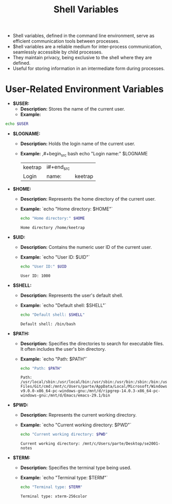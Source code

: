 #+title: Shell Variables

- Shell variables, defined in the command line environment, serve as efficient communication tools between processes.
- $hell variables are a reliable medium for inter-process communication, seamlessly accessible by child processes.
- They maintain privacy, being exclusive to the shell where they are defined.
- Useful for storing information in an intermediate form during processes.

* User-Related Environment Variables

- **$USER:**
  - *Description:* Stores the name of the current user.
  - *Example:*
#+begin_src bash
echo $USER
#+end_src
#+RESULTS:
    : keetrap

- **$LOGNAME:**
  - *Description:* Holds the login name of the current user.
  - *Example:*
    ,#+begin_src bash
    echo "Login name:" $LOGNAME
    #+end_src
    #+RESULTS:
    | keetrap | i#+end_src |         |
    | Login   | name:      | keetrap |

- **$HOME:**
  - *Description:* Represents the home directory of the current user.
  - *Example:*
    `echo "Home directory: $HOME"`
    #+begin_src bash
    echo "Home directory:" $HOME
    #+end_src

    #+RESULTS:
    : Home directory /home/keetrap

- **$UID:**
  - *Description:* Contains the numeric user ID of the current user.
  - *Example:*
    `echo "User ID: $UID"`
    #+begin_src bash
    echo "User ID:" $UID
    #+end_src

    #+RESULTS:
    : User ID: 1000

- **$SHELL:**
  - *Description:* Represents the user's default shell.
  - *Example:*
    `echo "Default shell: $SHELL"`
    #+begin_src bash
    echo "Default shell: $SHELL"
    #+end_src

    #+RESULTS:
    : Default shell: /bin/bash

- **$PATH:**
  - *Description:* Specifies the directories to search for executable files. It often includes the user's bin directory.
  - *Example:*
    `echo "Path: $PATH"`
    #+begin_src bash
    echo "Path: $PATH"
    #+end_src

    #+RESULTS:
    : Path: /usr/local/sbin:/usr/local/bin:/usr/sbin:/usr/bin:/sbin:/bin:/usr/games:/usr/local/games:/usr/lib/wsl/lib:/mnt/c/windows/system32:/mnt/c/windows:/mnt/c/windows/System32/Wbem:/mnt/c/windows/System32/WindowsPowerShell/v1.0/:/mnt/c/windows/System32/OpenSSH/:/mnt/c/Program Files/Git/cmd:/mnt/c/Users/parte/AppData/Local/Microsoft/WindowsApps:/mnt/d/fd-v9.0.0-x86_64-pc-windows-gnu:/mnt/d/ripgrep-14.0.3-x86_64-pc-windows-gnu:/mnt/d/Emacs/emacs-29.1/bin

- **$PWD:**
  - *Description:* Represents the current working directory.
  - *Example:*
    `echo "Current working directory: $PWD"`
    #+begin_src bash
    echo "Current working directory: $PWD"

    #+end_src

    #+RESULTS:
    : Current working directory: /mnt/c/Users/parte/Desktop/se2001-notes

- **$TERM:**
  - *Description:* Specifies the terminal type being used.
  - *Example:*
     `echo "Terminal type: $TERM"`
     #+begin_src bash
     echo "Terminal type: $TERM"
     #+end_src

     #+RESULTS:
     : Terminal type: xterm-256color
